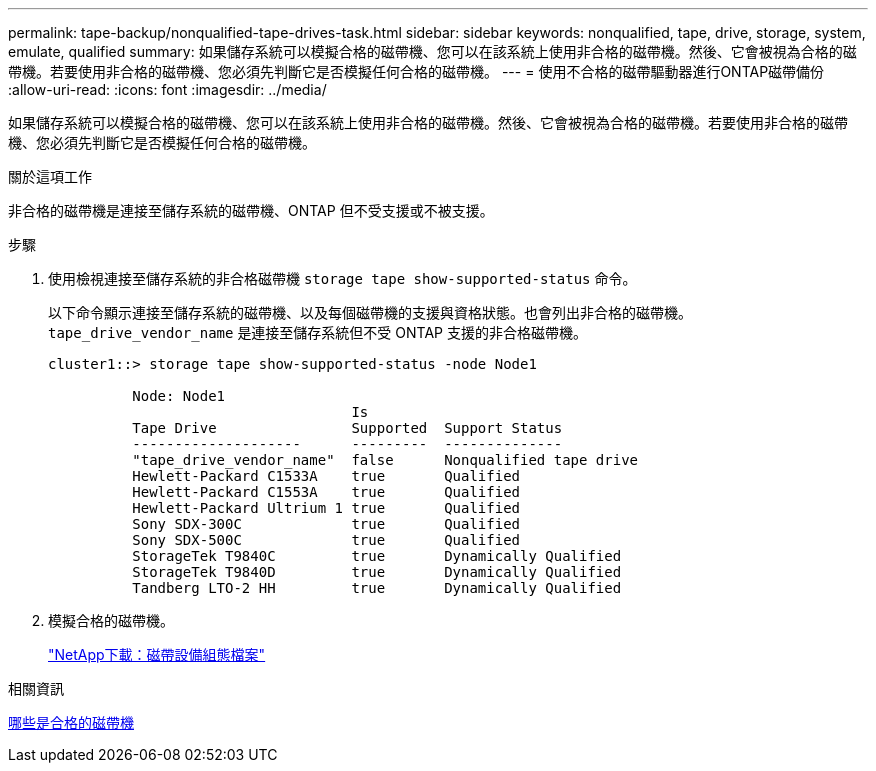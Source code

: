 ---
permalink: tape-backup/nonqualified-tape-drives-task.html 
sidebar: sidebar 
keywords: nonqualified, tape, drive, storage, system, emulate, qualified 
summary: 如果儲存系統可以模擬合格的磁帶機、您可以在該系統上使用非合格的磁帶機。然後、它會被視為合格的磁帶機。若要使用非合格的磁帶機、您必須先判斷它是否模擬任何合格的磁帶機。 
---
= 使用不合格的磁帶驅動器進行ONTAP磁帶備份
:allow-uri-read: 
:icons: font
:imagesdir: ../media/


[role="lead"]
如果儲存系統可以模擬合格的磁帶機、您可以在該系統上使用非合格的磁帶機。然後、它會被視為合格的磁帶機。若要使用非合格的磁帶機、您必須先判斷它是否模擬任何合格的磁帶機。

.關於這項工作
非合格的磁帶機是連接至儲存系統的磁帶機、ONTAP 但不受支援或不被支援。

.步驟
. 使用檢視連接至儲存系統的非合格磁帶機 `storage tape show-supported-status` 命令。
+
以下命令顯示連接至儲存系統的磁帶機、以及每個磁帶機的支援與資格狀態。也會列出非合格的磁帶機。 `tape_drive_vendor_name` 是連接至儲存系統但不受 ONTAP 支援的非合格磁帶機。

+
[listing]
----

cluster1::> storage tape show-supported-status -node Node1

          Node: Node1
                                    Is
          Tape Drive                Supported  Support Status
          --------------------      ---------  --------------
          "tape_drive_vendor_name"  false      Nonqualified tape drive
          Hewlett-Packard C1533A    true       Qualified
          Hewlett-Packard C1553A    true       Qualified
          Hewlett-Packard Ultrium 1 true       Qualified
          Sony SDX-300C             true       Qualified
          Sony SDX-500C             true       Qualified
          StorageTek T9840C         true       Dynamically Qualified
          StorageTek T9840D         true       Dynamically Qualified
          Tandberg LTO-2 HH         true       Dynamically Qualified
----
. 模擬合格的磁帶機。
+
https://mysupport.netapp.com/site/tools/tool-eula/tape-config["NetApp下載：磁帶設備組態檔案"^]



.相關資訊
xref:qualified-tape-drives-concept.adoc[哪些是合格的磁帶機]

